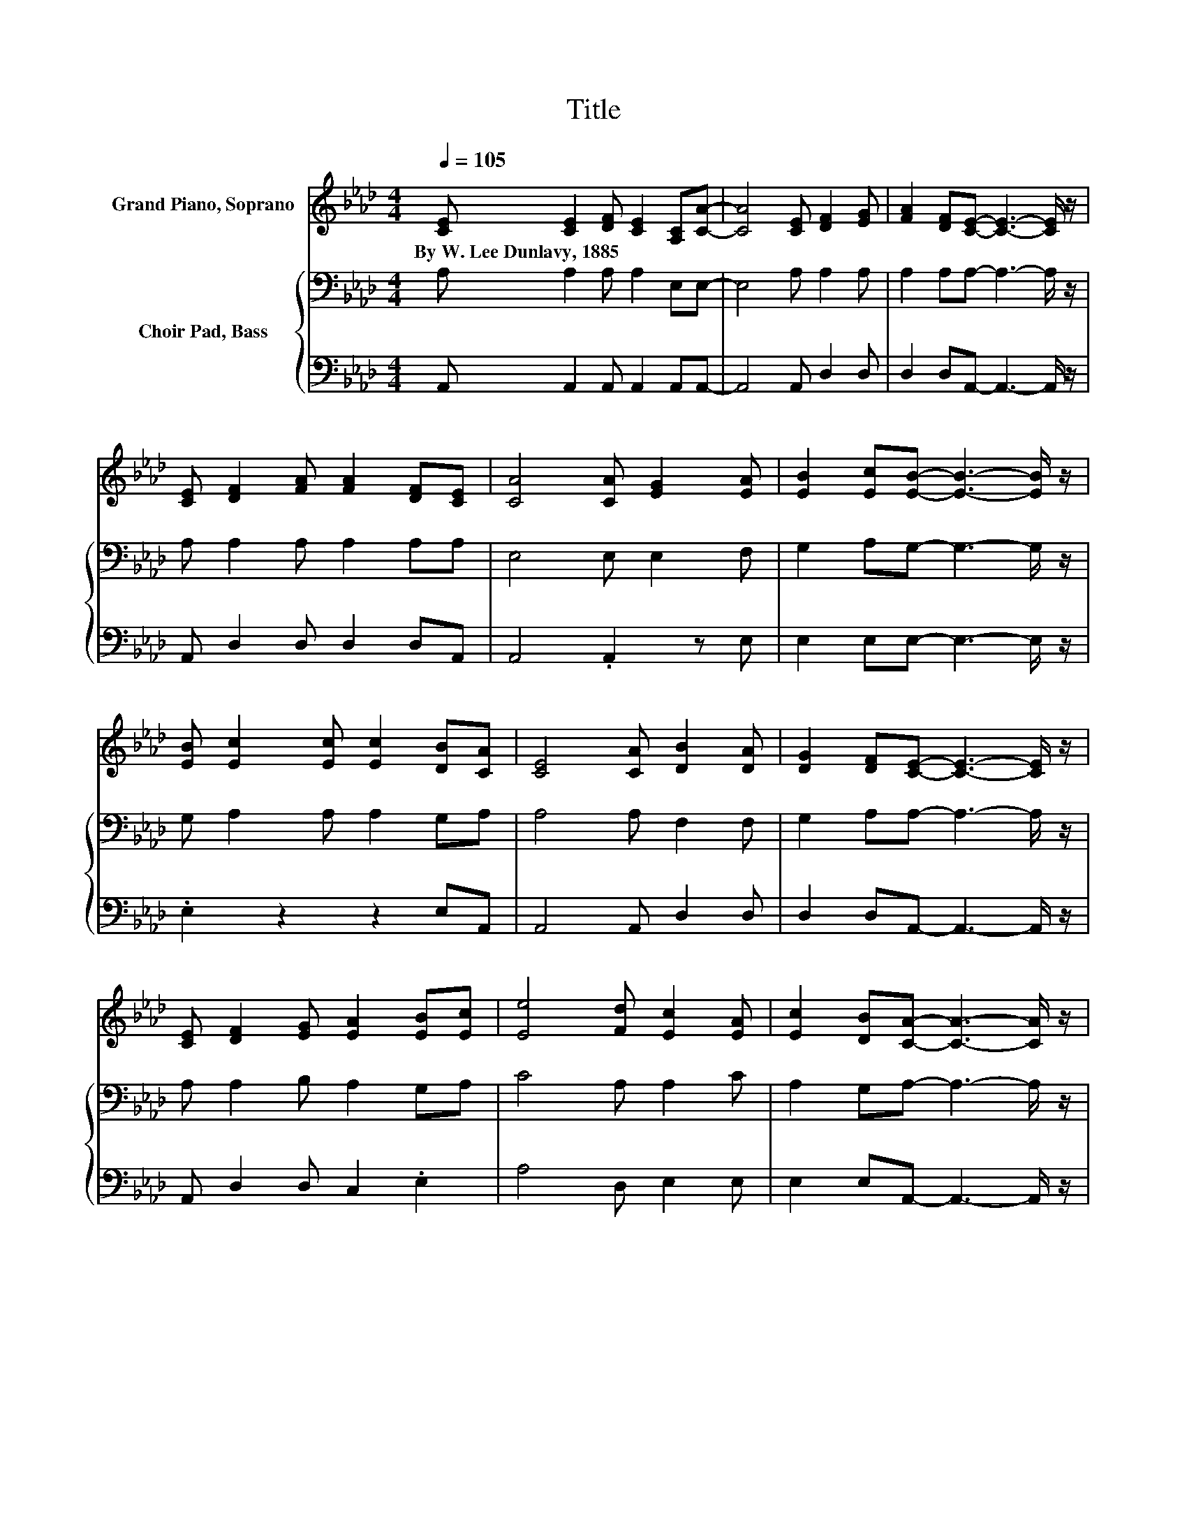 X:1
T:Title
%%score 1 { 2 | 3 }
L:1/8
Q:1/4=105
M:4/4
K:Ab
V:1 treble nm="Grand Piano, Soprano"
V:2 bass nm="Choir Pad, Bass"
V:3 bass 
V:1
 [CE] [CE]2 [DF] [CE]2 [A,C][CA]- | [CA]4 [CE] [DF]2 [EG] | [FA]2 [DF][CE]- [CE]3- [CE]/ z/ | %3
w: By~W.~Lee~Dunlavy,~1885 * * * * *|||
 [CE] [DF]2 [FA] [FA]2 [DF][CE] | [CA]4 [CA] [EG]2 [EA] | [EB]2 [Ec][EB]- [EB]3- [EB]/ z/ | %6
w: |||
 [EB] [Ec]2 [Ec] [Ec]2 [DB][CA] | [CE]4 [CA] [DB]2 [DA] | [DG]2 [DF][CE]- [CE]3- [CE]/ z/ | %9
w: |||
 [CE] [DF]2 [EG] [EA]2 [EB][Ec] | [Ee]4 [Fd] [Ec]2 [EA] | [Ec]2 [DB][CA]- [CA]3- [CA]/ z/ | %12
w: |||
 z [Ec]2 [Ec] [Ec]2 [Fd][Ec] | [EA]4 z [Gd]2 [Gd] | [Gd]2 [Ge][Gd] [EB]4 | %15
w: |||
 z [Ec]2 [Ec] [Ec]2 [Fd][Ec] | [EA]4 z [Ec]2 [EB] | [EB]2 [EB][EB]- [EB]3- [EB]/ z/ | %18
w: |||
 z [Ec]2 [Ec] [Ec]2 [Fd][Ec] | [EA]4 z [Gd]2 [Gd] | [Gd]2 [Ge][Gd] [EB]4 | %21
w: |||
 z [Ec]2 [Ec] [Ec]2 [Fd][Ec] | [EA]2 [Ae]2 [Fd] [Ec]3 | [EB]3 [EA]- [EA]4- | [EA]4 z4 |] %25
w: ||||
V:2
 A, A,2 A, A,2 E,E,- | E,4 A, A,2 A, | A,2 A,A,- A,3- A,/ z/ | A, A,2 A, A,2 A,A, | E,4 E, E,2 F, | %5
 G,2 A,G,- G,3- G,/ z/ | G, A,2 A, A,2 G,A, | A,4 A, F,2 F, | G,2 A,A,- A,3- A,/ z/ | %9
 A, A,2 B, A,2 G,A, | C4 A, A,2 C | A,2 G,A,- A,3- A,/ z/ | z A,2 A, A,2 A,A, | C4 z B,2 B, | %14
 B,2 CB, G,4 | z A,2 A, A,2 A,A, | C4 z A,2 G, | G,2 G,G,- G,3- G,/ z/ | z A,2 A, A,2 A,A, | %19
 C4 z B,2 B, | B,2 CB, G,4 | z A,2 A, A,2 A,A, | C2 A,2 A,[K:treble] A,3 | D3 C- C4- | C4 z4 |] %25
V:3
 A,, A,,2 A,, A,,2 A,,A,,- | A,,4 A,, D,2 D, | D,2 D,A,,- A,,3- A,,/ z/ | A,, D,2 D, D,2 D,A,, | %4
 A,,4 .A,,2 z E, | E,2 E,E,- E,3- E,/ z/ | .E,2 z2 z2 E,A,, | A,,4 A,, D,2 D, | %8
 D,2 D,A,,- A,,3- A,,/ z/ | A,, D,2 D, C,2 .E,2 | A,4 D, E,2 E, | E,2 E,A,,- A,,3- A,,/ z/ | z8 | %13
 A,4 z E,2 E, | E,2 E,E, E,4 | z8 | A,4 z E,2 E, | E,2 E,E,- E,3- E,/ z/ | z8 | A,4 z E,2 E, | %20
 E,2 E,E, E,4 | z8 | A,2 C,2 D, E,3 | E,3 A,,- A,,4- | A,,4 z4 |] %25

